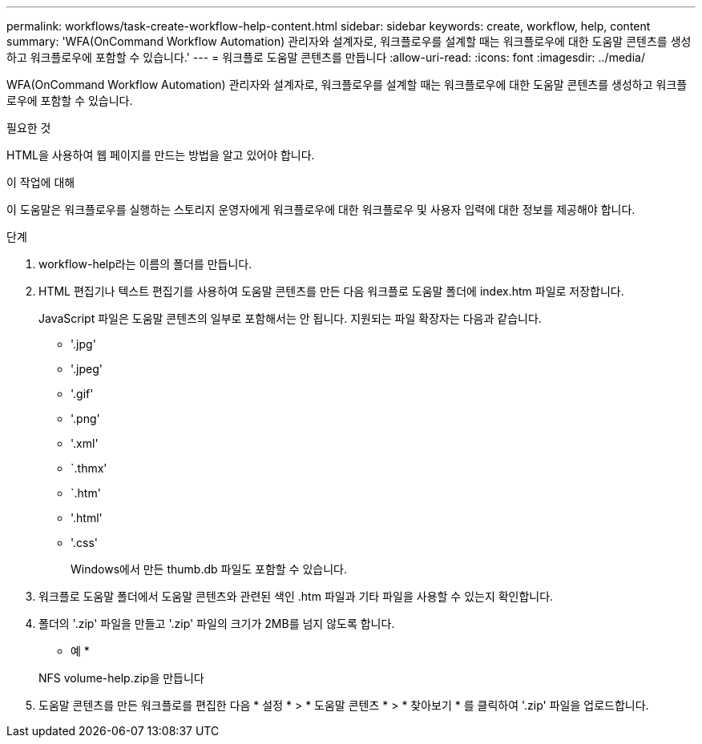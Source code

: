 ---
permalink: workflows/task-create-workflow-help-content.html 
sidebar: sidebar 
keywords: create, workflow, help, content 
summary: 'WFA(OnCommand Workflow Automation) 관리자와 설계자로, 워크플로우를 설계할 때는 워크플로우에 대한 도움말 콘텐츠를 생성하고 워크플로우에 포함할 수 있습니다.' 
---
= 워크플로 도움말 콘텐츠를 만듭니다
:allow-uri-read: 
:icons: font
:imagesdir: ../media/


[role="lead"]
WFA(OnCommand Workflow Automation) 관리자와 설계자로, 워크플로우를 설계할 때는 워크플로우에 대한 도움말 콘텐츠를 생성하고 워크플로우에 포함할 수 있습니다.

.필요한 것
HTML을 사용하여 웹 페이지를 만드는 방법을 알고 있어야 합니다.

.이 작업에 대해
이 도움말은 워크플로우를 실행하는 스토리지 운영자에게 워크플로우에 대한 워크플로우 및 사용자 입력에 대한 정보를 제공해야 합니다.

.단계
. workflow-help라는 이름의 폴더를 만듭니다.
. HTML 편집기나 텍스트 편집기를 사용하여 도움말 콘텐츠를 만든 다음 워크플로 도움말 폴더에 index.htm 파일로 저장합니다.
+
JavaScript 파일은 도움말 콘텐츠의 일부로 포함해서는 안 됩니다. 지원되는 파일 확장자는 다음과 같습니다.

+
** '.jpg'
** '.jpeg'
** '.gif'
** '.png'
** '.xml'
** `.thmx'
** `.htm'
** '.html'
** '.css'
+
Windows에서 만든 thumb.db 파일도 포함할 수 있습니다.



. 워크플로 도움말 폴더에서 도움말 콘텐츠와 관련된 색인 .htm 파일과 기타 파일을 사용할 수 있는지 확인합니다.
. 폴더의 '.zip' 파일을 만들고 '.zip' 파일의 크기가 2MB를 넘지 않도록 합니다.
+
* 예 *

+
NFS volume-help.zip을 만듭니다

. 도움말 콘텐츠를 만든 워크플로를 편집한 다음 * 설정 * > * 도움말 콘텐츠 * > * 찾아보기 * 를 클릭하여 '.zip' 파일을 업로드합니다.

